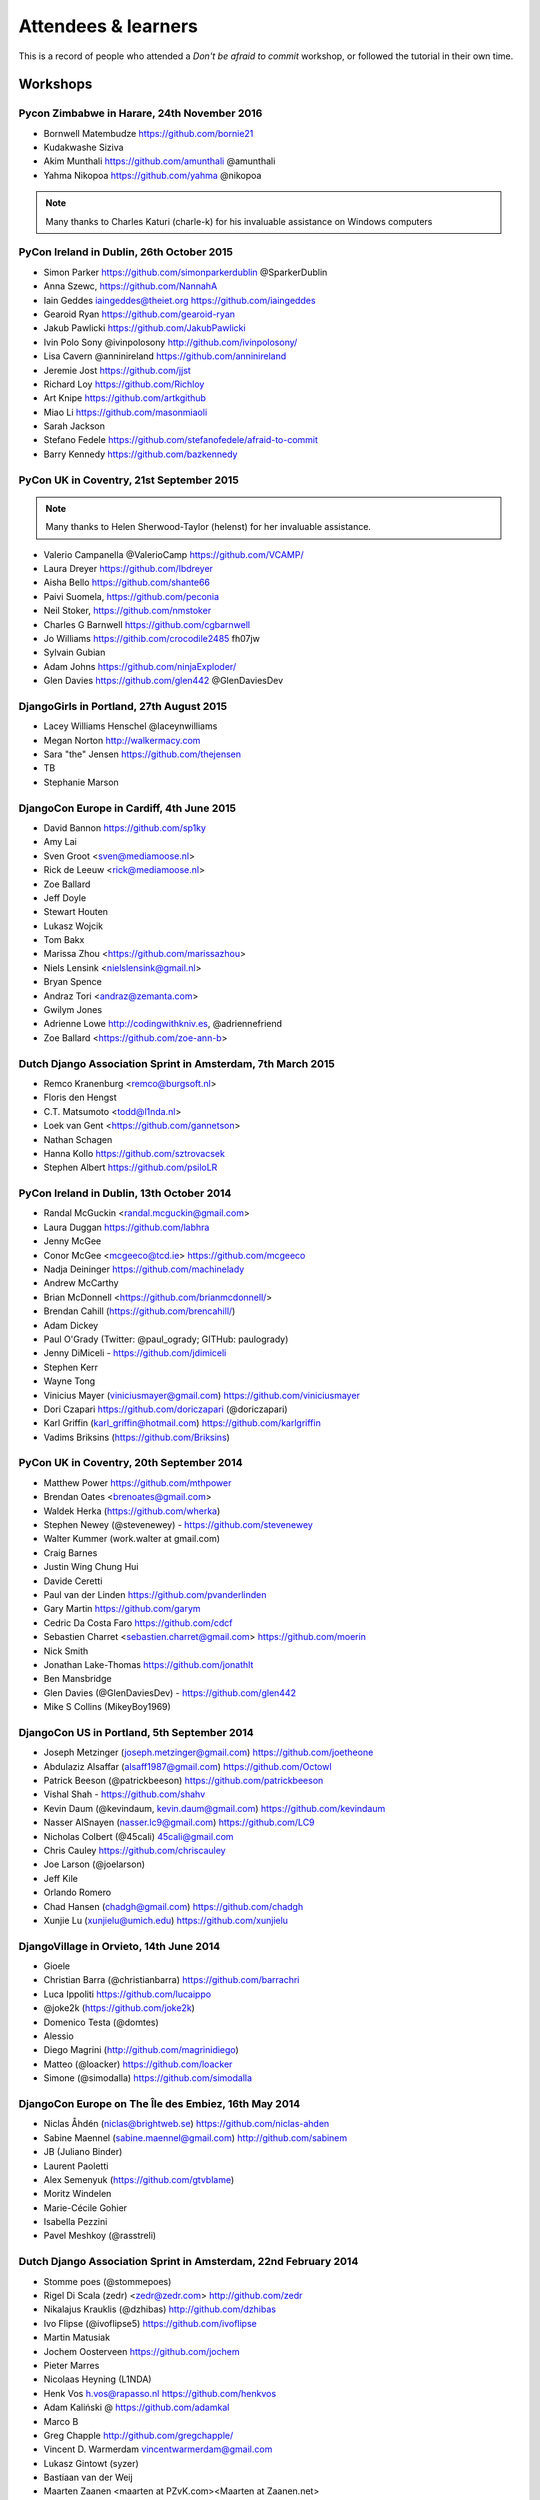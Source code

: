 ####################
Attendees & learners
####################

This is a record of people who attended a *Don't be afraid to commit* workshop,
or followed the tutorial in their own time.

Workshops
=========

Pycon Zimbabwe in Harare, 24th November 2016
---------------------------------------------

* Bornwell Matembudze https://github.com/bornie21
* Kudakwashe Siziva
* Akim Munthali https://github.com/amunthali @amunthali
* Yahma Nikopoa https://github.com/yahma @nikopoa

.. note:: Many thanks to Charles Katuri (charle-k) for his invaluable assistance on Windows computers

PyCon Ireland in Dublin, 26th October 2015
------------------------------------------

* Simon Parker https://github.com/simonparkerdublin @SparkerDublin
* Anna Szewc, https://github.com/NannahA
* Iain Geddes iaingeddes@theiet.org https://github.com/iaingeddes
* Gearoid Ryan https://github.com/gearoid-ryan
* Jakub Pawlicki https://github.com/JakubPawlicki
* Ivin Polo Sony @ivinpolosony http://github.com/ivinpolosony/
* Lisa Cavern @anninireland https://github.com/anninireland
* Jeremie Jost https://github.com/jjst
* Richard Loy https://github.com/Richloy
* Art Knipe https://github.com/artkgithub
* Miao Li https://github.com/masonmiaoli
* Sarah Jackson
* Stefano Fedele https://github.com/stefanofedele/afraid-to-commit
* Barry Kennedy https://github.com/bazkennedy

PyCon UK in Coventry, 21st September 2015
-----------------------------------------

.. note:: Many thanks to Helen Sherwood-Taylor (helenst) for her invaluable assistance.

* Valerio Campanella @ValerioCamp https://github.com/VCAMP/
* Laura Dreyer https://github.com/lbdreyer
* Aisha Bello https://github.com/shante66
* Paivi Suomela, https://github.com/peconia
* Neil Stoker, https://github.com/nmstoker
* Charles G Barnwell  https://github.com/cgbarnwell
* Jo Williams https://githib.com/crocodile2485 fh07jw
* Sylvain Gubian
* Adam Johns https://github.com/ninjaExploder/
* Glen Davies https://github.com/glen442 @GlenDaviesDev

DjangoGirls in Portland, 27th August 2015
------------------------------------------

* Lacey Williams Henschel @laceynwilliams
* Megan Norton http://walkermacy.com
* Sara "the" Jensen https://github.com/thejensen
* TB
* Stephanie Marson

DjangoCon Europe in Cardiff, 4th June 2015
------------------------------------------

* David Bannon https://github.com/sp1ky
* Amy Lai
* Sven Groot <sven@mediamoose.nl>
* Rick de Leeuw <rick@mediamoose.nl>
* Zoe Ballard
* Jeff Doyle
* Stewart Houten
* Lukasz Wojcik
* Tom Bakx
* Marissa Zhou <https://github.com/marissazhou>
* Niels Lensink <nielslensink@gmail.nl>
* Bryan Spence
* Andraz Tori <andraz@zemanta.com>
* Gwilym Jones
* Adrienne Lowe http://codingwithkniv.es, @adriennefriend
* Zoe Ballard <https://github.com/zoe-ann-b>

Dutch Django Association Sprint in Amsterdam, 7th March 2015
------------------------------------------------------------

* Remco Kranenburg <remco@burgsoft.nl>
* Floris den Hengst
* C.T. Matsumoto <todd@l1nda.nl>
* Loek van Gent <https://github.com/gannetson>
* Nathan Schagen
* Hanna Kollo https://github.com/sztrovacsek
* Stephen Albert https://github.com/psiloLR


PyCon Ireland in Dublin, 13th October 2014
------------------------------------------

* Randal McGuckin <randal.mcguckin@gmail.com>
* Laura Duggan https://github.com/labhra
* Jenny McGee
* Conor McGee <mcgeeco@tcd.ie> https://github.com/mcgeeco
* Nadja Deininger https://github.com/machinelady
* Andrew McCarthy
* Brian McDonnell <https://github.com/brianmcdonnell/>
* Brendan Cahill (https://github.com/brencahill/)
* Adam Dickey
* Paul O'Grady (Twitter: @paul_ogrady; GITHub: paulogrady)
* Jenny DiMiceli - https://github.com/jdimiceli
* Stephen Kerr
* Wayne Tong
* Vinicius Mayer (viniciusmayer@gmail.com) https://github.com/viniciusmayer
* Dori Czapari https://github.com/doriczapari (@doriczapari)
* Karl Griffin (karl_griffin@hotmail.com) https://github.com/karlgriffin
* Vadims Briksins (https://github.com/Briksins)

PyCon UK in Coventry, 20th September 2014
-----------------------------------------

* Matthew Power https://github.com/mthpower
* Brendan Oates <brenoates@gmail.com>
* Waldek Herka (https://github.com/wherka)
* Stephen Newey (@stevenewey) - https://github.com/stevenewey
* Walter Kummer (work.walter at gmail.com)
* Craig Barnes
* Justin Wing Chung Hui
* Davide Ceretti
* Paul van der Linden https://github.com/pvanderlinden
* Gary Martin https://github.com/garym
* Cedric Da Costa Faro https://github.com/cdcf
* Sebastien Charret <sebastien.charret@gmail.com> https://github.com/moerin
* Nick Smith
* Jonathan Lake-Thomas https://github.com/jonathlt
* Ben Mansbridge
* Glen Davies (@GlenDaviesDev) - https://github.com/glen442
* Mike S Collins (MikeyBoy1969)

DjangoCon US in Portland, 5th September 2014
--------------------------------------------

* Joseph Metzinger (joseph.metzinger@gmail.com) https://github.com/joetheone
* Abdulaziz Alsaffar (alsaff1987@gmail.com) https://github.com/Octowl
* Patrick Beeson (@patrickbeeson) https://github.com/patrickbeeson
* Vishal Shah -  https://github.com/shahv
* Kevin Daum (@kevindaum, kevin.daum@gmail.com) https://github.com/kevindaum
* Nasser AlSnayen (nasser.lc9@gmail.com) https://github.com/LC9
* Nicholas Colbert (@45cali) 45cali@gmail.com
* Chris Cauley https://github.com/chriscauley
* Joe Larson (@joelarson)
* Jeff Kile
* Orlando Romero
* Chad Hansen (chadgh@gmail.com) https://github.com/chadgh
* Xunjie Lu (xunjielu@umich.edu) https://github.com/xunjielu

DjangoVillage in Orvieto, 14th June 2014
----------------------------------------

* Gioele
* Christian Barra (@christianbarra) https://github.com/barrachri
* Luca Ippoliti https://github.com/lucaippo
* @joke2k (https://github.com/joke2k)
* Domenico Testa (@domtes)
* Alessio
* Diego Magrini (http://github.com/magrinidiego)
* Matteo (@loacker) https://github.com/loacker
* Simone (@simodalla) https://github.com/simodalla

DjangoCon Europe on The Île des Embiez, 16th May 2014
-----------------------------------------------------

* Niclas Åhdén (niclas@brightweb.se) https://github.com/niclas-ahden
* Sabine Maennel (sabine.maennel@gmail.com) http://github.com/sabinem
* JB (Juliano Binder)
* Laurent Paoletti
* Alex Semenyuk (https://github.com/gtvblame)
* Moritz Windelen
* Marie-Cécile Gohier
* Isabella Pezzini
* Pavel Meshkoy (@rasstreli)

Dutch Django Association Sprint in Amsterdam, 22nd February 2014
----------------------------------------------------------------

* Stomme poes (@stommepoes)
* Rigel Di Scala (zedr) <zedr@zedr.com> http://github.com/zedr
* Nikalajus Krauklis (@dzhibas) http://github.com/dzhibas
* Ivo Flipse (@ivoflipse5) https://github.com/ivoflipse
* Martin Matusiak
* Jochem Oosterveen https://github.com/jochem
* Pieter Marres
* Nicolaas Heyning (L1NDA)
* Henk Vos h.vos@rapasso.nl https://github.com/henkvos
* Adam Kaliński @ https://github.com/adamkal
* Marco B
* Greg Chapple http://github.com/gregchapple/
* Vincent D. Warmerdam vincentwarmerdam@gmail.com
* Lukasz Gintowt (syzer)
* Bastiaan van der Weij
* Maarten Zaanen <maarten at PZvK.com><Maarten at Zaanen.net>
* Markus Holtermann (@m_holtermann)

Django Weekend Cardiff, 7th February 2014
-----------------------------------------

* Jakub Jarosz (@qba73) jakub.s.jarosz@gmail.com https://github.com/qba73
* Stewart Perrygrove
* Adrian Chu
* Baptiste Darthenay

PyCon Ireland in Dublin, 14th October 2013
------------------------------------------

* Vincent Hussey vincent.hussey@opw.ie https://github.com/VincentHussey
* Padraic Harley <@pauricthelodger> <padraic@thelodgeronline.com>
* Paul Cunnane <paul.cunnane@gmail.com> https://github.com/paulcunnane
* Sorcha Bowler <saoili @ github, twitter, gmail, most of the internet>
* Jennifer Parak https://github.com/jenpaff
* Andrea Fagan
* Jennifer Casavantes
* Pablo Porto https://github.com/portovep
* Tianyi Wang <wty52133@gmail.com> @TianyiWang33
* James Heslin <program.ix.j@gmail.com> https://github.com/PROGRAM-IX
* Sorcha Bowler <saoili@gmail.com. saoili on github, twitter, most of the
  internet>
* Larry O'Neill (larryone)
* Samuel <satiricallaught@gmail.com>
* Frank Healy
* Robert McGivern <Robert.bob.mcgivern@gmail.com>
* James Hickey
* Tommy Gibbons

PyCon UK in Coventry, 22nd September 2013
-----------------------------------------

* Adeel Younas <aedil12155@gmail.com>
* Giles Richard Greenway github: augeas
* Mike Gleen
* Arnav Khare https://github.com/arnav
* Daniel Levy https://github.com/daniell
* Ben Huckvale https://github.com/benhuckvale
* Helen Sherwood-Taylor (helenst)
* Tim Garner
* Stephen Newey @stevenewey (stevenewey)
* Mat Brunt <matbrunt@gmail.com>
* John S
* Carl Reynolds (@drcjar)
* Jon Cage & John Medley (http://www.zephirlidar.com)
* Stephen Paulger (github:stephenpaulger twitter:@aimaz)
* Alasdair Nicol
* Dave Coutts https://github.com/davecoutts
* Daley Chetwynd https://github.com/dchetwynd
* Haris A Khan (harisakhan)
* Chung Dieu https://github.com/chungdieu
* Colin Moore-Hill
* John Hoyland (@datainadequate) https://github.com/datainadequate
* Joseph Francis (joseph@skyscanner.net)
* Åke Forslund <ake.forslund@gmail.com> github:forslund
* Ben McAlister https://github.com/bmcjamin
* Lukasz Prasol <lprasol@gmail.com> github: https://github.com/phoenix85
* Jorge Gueorguiev <yefo.akira@gmail.com> https://github.com/MiyamotoAkira
* Dan Ward (danielward) (dan@regenology.co.uk)
* Kristian Roebuck <roebuck86@gmail.com> https://github.com/kristianroebuck
* Louis Fill tkman220@yahoo.com
* Karim Lameer https://github.com/klameer
* John Medley <john.medley@zephirlidar.com>

DjangoCon US in Chicago, 2nd September 2013
-------------------------------------------

* Barbara Hendrick (bahendri)
* Keith Edmiston <keith.edmiston@mccombs.utexas.edu>
* David Garcia (davideire)
* Ernesto Rodriguez <ernesto@tryolabs.com> https://github.com/ernestorx @ernestorx
* Jason Blum
* Hayssam Hajar <hayssam.hajar@gmail.com>  github: hhajar

Cardiff Dev Workshop, 8th June 2013
-----------------------------------

* Daniel Pass <daniel.antony.pass@googlemail.com>
* Kieran Moore
* Dale Bradley
* Howard Dickins <hdickins@gmail.com> https://github.com/hdickins
* Robert Dragan https://github.com/rmdragan
* Chris Davies
* Gwen Williams
* Chris Lovell <chrisl1991@hotmail.co.uk> https://github.com/polyphant1
* Nezam Shah
* Gwen Williams https://github.com/gwenopeno
* Daniel Pass <daniel.antony.pass@googlemail.com>
* Bitarabe Edgar

DjangoCon Europe in Warsaw, 18th May 2013
-----------------------------------------

* Amjith Ramanujam - The Dark Knight
* @zlatkoc
* larssos@github
* @erccy is my name
* Patrik Gärdeman https://github.com/gardeman
* Gustavo Jimenez-Maggiora https://github.com/gajimenezmaggiora
* Jens Ådne Rydland <jensadne@pvv.ntnu.no> https://github.com/jensadne
* Chris Reeves @krak3n
* Alexander Hansen <alexander@geekevents.org> https://github.com/wckd
* Brian Crain (@crainbf)
* Nicolas Noé <nicolas@niconoe.eu> https://github.com/niconoe
* Peter Bero
* schacki
* Michał Karzyński <djangoconwrkshp@karzyn.com> https://github.com/postrational
* @graup

I followed the tutorial online
==============================

* Daniel Quinn - 18th May 2013
* Paul C. Anagnostopoulos - 19 August 2013
* Ben Rowett - 27 August 2013
* Chris Miller, <chris@chrismiller.org> - 5th September 2013
* David Lewis - 7th September 2013
* Josh Chandler - 11th September 2013
* Richie Arnold - <richard@ambercouch.co.uk> - 22nd September 2013
* Padraic Stack - https://github.com/padraic7a
* Patrick Nsukami - <patrick@soon.pro> - lemeteore
* Can Ibanoglu - http://github.com/canibanoglu
* Pedro J. Lledó - http://github.com/pjlledo - 11th October 2013
* Ken Tam - 4th Jan 2014
* Óscar M. Lage - http://github.com/oscarmlage
* Bob Aalsma - https://github.com/BobAalsma/
* Andy Venet - https://github.com/avenet/
* Vathsala Achar - 22nd September, 2014
* Amine Zyad <amizya@gmail.com> http://github.com/amizya
* Xrispies - http://github.com/Xrispies
* Andrew Morales - October 19, 2014
* Suraj Deshmukh <surajssd009005@gmail.com> http://github.com/surajssd
* Suresh - https://github.com/umulingu/
* Chandra Bandi - 20-December 2014
* Zikra Auliya - https://github.com/zickcrow/
* Drew A. - https://github.com/daldin - 12th December 2014
* Kumar Dheeraj-https://github.com/dhey2k-31-dec-2013
* Omar - 14-1-2015
* Surabhi Borgikar
* Cameron
* Jum - May 20, 2015
* Paul Jewell <paul@jidoka.org> July 2015 https://github.com/paul-jewell
* Alexandro Perez - https://github.com/AlexandroPerez - 6th August 2015
* Rahul bajaj - https://github.com/rahulbajaj0509 2015
* Alejandro Suárez - https://github.com/alsuga 20th October 2015
* Abhilash Reddy
* Rajat Agarwal http://github.com/rajatagarwal457
* Prathamesh Chavan
* Tad Deely
* Abhijit Chowdhury - https://github.com/achowdhury7 12th Feb 2016
* Richard Angeles - Feb 19, 2016
* Adam Shields
* Salvador Rico - April 3, 2016 - https://github.com/salvarico
* Josh Long
* Prashant Jamkhande - https://github.com/prashant0493
* Humphrey Butau - https://github.com/hbutau - 2016-11-7
* Jose Rodriguez -https://github.com/jlrods - 15/11/2016
* Michael Kortstiege - https://github.com/nodexo - Nov 19, 2016
* Steven Lee - https://github.com/stevenlee96 - 2016-11-20
* Dieter Jansen - https://github.com/dieterjansen - 2016-04-20
* Eddy Barratt
* Pooja Gadige - <poojagadige@gmail.com> - pgadige
* Jason Gardner
* Ana
* Dade Murphy
* Leticia Ulloa
* Judith Gozner
* La Chilindrina
* Anselmo ~ <agprocida@gmail.com> ~ anselmoprocida
* Hardik Agrawal - <hardik.a@flipkart.com> - hardik0406
* Darshan
* Arek
* Robin r
* Jelle Dijkema - https://github.com/jelledijkema - 2018-08-06
* David Gildour
* Lilpika
* Gabriel - mafra.devops@gmail.com - GMafra
* Anuritha C
* Rakibul Hasan - https://github.com/rhm050
* JJ Villegas - http://github.com/jjvillegas17
* Mahendhar Sanipalli
* Alireza
* Ankita Verma
* Chen-Yu Chan - <chanchenyu@berkeley.edu> - chanchenyu -2018-05-11
* Sachin S
* Jenn Linn
* Yu Zheng
* Raul H Macias
* Leah
* Rajesh - 29 March 2018
* Jennifer Appleby
* Andrea
* shookup
* odolezal <odolezal@odolezal.cz>
* Ben - https://github.com/ben-d758/ 21st September 2020
* Venkat Ram - <https://github.com/Venkat5694>
* lin
* Gungo
* Jay B Ilango
* John Dugaw - https://github.com/jibdugaw 2018-02-20
* Pavan Omanwar
* Szczesny
* Tanya Gupta https://github.com/tanyagupta Feb 6, 2017
* Hao Zeng
* Thomas Coe https://github.com/tcoe64 tcoe64
* Travis Henion - travis.w.henion@gmail.com - THenion12
* Renu - https://github.com/rensachdeva - 2018-01-26
* Nastasha
* Izaiah Wallace
* Mitch
* Buster Brown
* Braden - 1-7-2017
* Ivana
* Healzplshalp
* Chris Munger - DarthHail - 12/12/2017
* Neal Caidin - https://github.com/ncaidin - 01 December 2017
* Vipin Mohan - vipinmohan22.github.io - 2017-11-27
* Chris Azzara - https://github.com/emptyspace42/ - 2017-11-26
* Cole Rees - https://github.com/myColeRees
* Giannis
* Duc Ho - November 20, 2017
* Chin You Wen
* Yen Ming - November 08, 2017
* pancho was here
* TopdRob
* Zack
* Amit Karsale - https://github.com/amitkarsale - 2017-10-11
* Hervé P. - 15/10/2017
* Joelle FV
* Dana - Macedonia - 2017-10-05
* Michael Zhou
* Keith Dowd - https://github.com/keithdowd (September 10, 2017)
* Carlos Estrada
* Peter tps://github.com/pcmindshift 2017-0901
* habeshwoub
* SanneHoefnagel - 2017-8-14
* Sandy https://github.com/standon74
* haimeng song
* Monique - https://github.com/moniquemurphy
* Sayandeep Acharya -  July 11 2017
* NVK PAVAN KUMAR
* Kaushik Thommandra - <kaushik.t@reportgarden.com> Jun2 2017 https://github.com/kaushikthommandra
* Brandon Smith - https://github.com/BrickBeard - 31st May 2017
* lamonaki
* Jesse PHillips
* Rebecca K -- rebkin05
* Will
* J Dacanay
* Yogesh in India , 20th April 2017
* Anshul Pandey
* Snapper
* TheMeal
* Samuel Moy
* Drake Donahue
* Cody
* Markus Harrison <jodaddy15@gmail.com> ~ jodaddy15
* Daniel Kawai
* Ajith Krishnan - https://github.com/ajithkrishnan/ - 30/08/2018
* Elliot Holden
* Andrew Koper, Detroit, MI
* Jorge Filho <jorgeflh@gmail.com> - https://github.com/jorgeflh
* Keith
* Ellery C
* MK
* Nadia S*
* Danny - dannypulickal@hotmail.com - dannypulickal
* Raman Dutt https://github.com/Raman1121
* Srilakshmy
* Pratish Katiyar - <pratishkatiyar@gmail.com> https://github.com/pratishk28 - 2018-10-24
* Aastha Goyal
* Leslie O - https://github.com/lesore0789 - Nov 10 2018
* Nick Burrin - https://github.com/nickburrin
* Nitish sandhu <https://github.com/nitishsaDire>
* Trong Nguyen Van - 11/21/2018 Vietnam - https://github.com/TrongNguyenVann
* Okafor Arinze
* Suhu
* Bojan
* Avantijel 03-12-2018
* Dexter Volkman <dexter.volkman@gmail.com> - https://github.com/dexmexter - December 2018
* Niamh Colman
* Mojtabaa - <tabliqatchi@gmail.com>
* Landin Lin_10:07
* Tushar
* Robbie
* Rodp_63 ~~~
* Peter - January 10, 2019 https://github.com/pchen2145
* bea
* Ken Tanaka - https://github.com/kenhtanaka - 2019 Jan 14
* Marion
* Mengting Yu
* jojona - https://github.com/jojonaland - 2019-01-22
* Manorit Chawdhry https://github.com/manorit2001
* Antony
* Soham Mandal
* Peter Nielsen
* Dercio Daio <1723470@brunel.ac.uk> - https://github.com/mcadecio
* afsar
* Habib
* Jeremy Brown
* Gaurav Kumar - https://github.com/gauravkiiitm
* Caley
* Mariah Rucker - mrucker@centralmethodist.edu techmariah
* Alaa Mohamed
* Biatris
* Harinder Singh Mashiana
* Justin Chiang <jchiang2>
* Taewoon Kim - <tae898@gmail.com> ~ tae898 a.k.a. Lil T
* Vincent Maina
* Bilha Njeri
* mitchell - March 26 2019
* Alessandro - 2019-03-27
* Florea Paul Cosmin
* Baskar ~ <baskar.subbian1@gmail.com>
* Maysam Fazeli - https://github.com/MaysamFZ - 21-Apr-2019
* Kent Heiner - https://github.com/ke7ijo 2019-04-24
* RAB,May 2019
* Alex Peloquin
* Alexander Hoerig
* Abhisar Choudhary
* Jessie Yang
* Jessie Yang - jyang20
* Maya Goldman - 5th July 2019
* Dewi Johns - https://github.com/dewijohns
* Steven Crossley
* Alexander Mertens
* Alexander Mertens - https://githumb.com/AlexanderMertens -
* Rizky Agung
* Tianran Yao - <yaotianran@gmail.com> 2019.07.30
* Sarah - July 31, 2019
* Megan Cooper
* jon
* Albert
* Dom
* Ivo - Oct 8 2019
* Mussa Mipawa
* Abhisar Choudhary ~ <abhisarchoudhary@gmail.com> ~ abhisarchoudhary
* NotForProffitt - https://github.com/NotForProffitt
* Jacqueline Edge jedgedrudd
* XHLE - https://github.com/hunglxtp - 2019-11-11
* Pamela Kaercher
* Alexander Cui
* Ashwini Karai - <ashwinirao.karai@gmail.com> - ashwiniraokarai
* Amjad
* Mulli 2019
* Yorfrank
* Yorfrank / ykbastidasc@gmail.com / YkBastidas
* Eesha
* Kamil
* Hamilton Kaplan
* Thawah
* srconklin Scott Conklin.
* Mark Kim
* GABB
* Enes Kanra - 2020-03-02
* Walter Lai wlai0611
* emucc
* Heinz Kramski
* SerErris ~ Christoph Linden
* Luuk Suurmeijer
* Joshua Lee Coss
* mohamed elkony
* Heinz Kramski - https://github.com/hkramski - 2020-05-20
* Di Qiu
* Reinier Salazar
* Jimben Honeyfield - https://github.com/jbhfield/
* Jen Greene
* Alex Tan
* Lily Rose Stracke
* Dmitry Bagrov
* Devin lane
* Crisciele - August 12, 2020 -https://github.com/criscieleferreira
* Jay
* AlanShawket@http://github.com/alanshawket (2020-09-14)
* Surya Teja Parisa https://github.com/suryateja3027/ - 2nd Oct 2020
* Fighter Foo - https://github.com/lyehengfoo
* Zhen Hao
* Rubel - <rubel.mozumder@outlook.com> - RublMozumder
* Herman Blauwal - 2020, Dec, 31 - help@batman.com https://github.com/imnotbatman
* Nahiyan Hussain
* Christine Rick
* Gabriela Lecaro https://github.com/glecaro
* Alex Yarkin
* k venkatesh githubid: https://github.com/venkykalyan/

* Nicolas 
* Raphaël 
